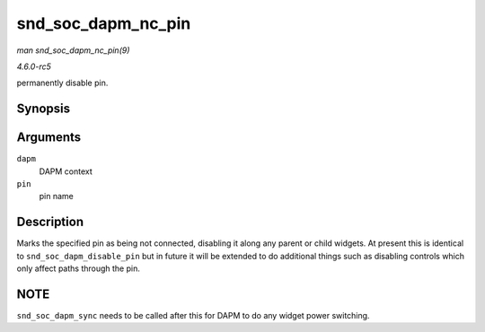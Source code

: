 .. -*- coding: utf-8; mode: rst -*-

.. _API-snd-soc-dapm-nc-pin:

===================
snd_soc_dapm_nc_pin
===================

*man snd_soc_dapm_nc_pin(9)*

*4.6.0-rc5*

permanently disable pin.


Synopsis
========

.. c:function:: int snd_soc_dapm_nc_pin( struct snd_soc_dapm_context * dapm, const char * pin )

Arguments
=========

``dapm``
    DAPM context

``pin``
    pin name


Description
===========

Marks the specified pin as being not connected, disabling it along any
parent or child widgets. At present this is identical to
``snd_soc_dapm_disable_pin`` but in future it will be extended to do
additional things such as disabling controls which only affect paths
through the pin.


NOTE
====

``snd_soc_dapm_sync`` needs to be called after this for DAPM to do any
widget power switching.


.. ------------------------------------------------------------------------------
.. This file was automatically converted from DocBook-XML with the dbxml
.. library (https://github.com/return42/sphkerneldoc). The origin XML comes
.. from the linux kernel, refer to:
..
.. * https://github.com/torvalds/linux/tree/master/Documentation/DocBook
.. ------------------------------------------------------------------------------
